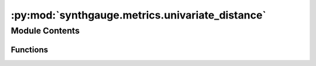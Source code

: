 :py:mod:`synthgauge.metrics.univariate_distance`
================================================

.. py:module:: synthgauge.metrics.univariate_distance


Module Contents
---------------


Functions
~~~~~~~~~

.. autoapisummary::

   synthgauge.metrics.univariate_distance.kolmogorov_smirnov
   synthgauge.metrics.univariate_distance.wasserstein
   synthgauge.metrics.univariate_distance.jensen_shannon_distance
   synthgauge.metrics.univariate_distance.feature_density_diff_mae
   synthgauge.metrics.univariate_distance.kullback_leibler
   synthgauge.metrics.univariate_distance.jensen_shannon_divergence
   synthgauge.metrics.univariate_distance.mann_whitney
   synthgauge.metrics.univariate_distance.wilcoxon
   synthgauge.metrics.univariate_distance.kruskal_wallis



.. py:function:: kolmogorov_smirnov(real, synth, feature, **kwargs)

   Distance: Kolmogorov-Smirnov

   The Kolmogorov-Smirnov metric calculates the maximum difference between the
   cumulative distribution functions of the `feature` in the `real` and
   `synth` datasets.

   :param real: Dataframe containing the real data.
   :type real: pandas dataframe
   :param synth: Dataframe containing the synthetic data.
   :type synth: pandas dataframe
   :param feature: String indicating the feature of the datasets to compare. This must be
                   a continuous variable.
   :type feature: str
   :param \*\*kwargs: Keyword arguments.
   :type \*\*kwargs: dict

   :returns: * **statistic** (*float*) -- Kolmogorov-Smirnov statistic
             * **pvalue** (*float*) -- Two-tailed p-value

   .. seealso:: :obj:`scipy.stats.ks_2samp`

   .. rubric:: Notes

   This is a wrapper function for `scipy.stats.ks_2samp`, which tests whether
   two samples are drawn from the same distribution by calculating the maximum
   difference between their cumulative distribution functions.

   If the returned statistic is small or the p-value is high, then we cannot
   reject the hypothesis that the distributions are the same.

   This approach is only defined if the feature is continuous. The SciPy
   documentation further suggests this method works best when one of the
   samples has a size of only a few thousand.

   .. rubric:: Examples

   >>> import pandas as pd
   >>> real_data = pd.DataFrame(get_real(500),
   ...                          columns = ['feat1', 'feat2', 'feat3'])
   >>> synth_data = pd.DataFrame(get_synth(500),
   ...                           columns = ['feat1', 'feat2', 'feat3'])

   The first feature appears to come from the same distribution in both
   datasets.

   >>> kolmogorov_smirnov(real_data, synth_data, 'feat1')
   KstestResult(statistic=0.062, pvalue=0.2919248807417811) # random

   The second feature appears to come from different distributions in the
   datasets.

   >>> kolmogorov_smirnov(real_data, synth_data, 'feat2')
   KstestResult(statistic=0.274, pvalue=6.383314923658339e-17) # random


.. py:function:: wasserstein(real, synth, feature, **kwargs)

   Distance: Wasserstein

   The Wasserstein distance, or Earth Mover's distance, can be thought of as
   calculating the amount of "work" required to move from the distribution of
   the synthetic data to the distribution of the real data.

   :param real: Dataframe containing the real data.
   :type real: pandas dataframe
   :param synth: Dataframe containing the synthetic data.
   :type synth: pandas dataframe
   :param feature: String indicating the feature of the datasets to compare. This must be
                   a continuous variable.
   :type feature: str
   :param \*\*kwargs: Keyword arguments.
   :type \*\*kwargs: dict

   :returns: **distance** -- The computed distance between the distributions.
   :rtype: float

   .. seealso:: :obj:`scipy.stats.wasserstein_distance`

   .. rubric:: Notes

   This is a wrapper function for `scipy.stats.wasserstein_distance`.

   Computationally, we can find the Wasserstein distance by calculating the
   area between the cumulative distribution functions for the two
   distributions.

   If :math:`s` is the `synth` distribution of the `feature`, :math:`r` is the
   `real` distribution of the `feature` and :math:`R` and :math:`S` are their
   respective cumulative distribution functions, then

   .. math::

       wasserstein(s, r) = \int_{-\infty}^{+\infty} |S-R|

   The distance is zero if the distributions are identical, and increases as
   they become less alike. This method is therefore good for comparing
   multiple synthetic datasets, or features within a dataset, to see which is
   closest to the real. However, as this is not a test, there is no threshold
   distance below which we can claim the distributions are statistically the
   same.

   .. rubric:: Examples

   >>> import pandas as pd
   >>> real_data = pd.DataFrame(get_real(500),
   ...                          columns = ['feat1', 'feat2', 'feat3'])
   >>> synth_data = pd.DataFrame(get_synth(500),
   ...                           columns = ['feat1', 'feat2', 'feat3'])

   The first feature appears to be more similar than the second across
   datasets.

   >>> wasserstein(real_data, synth_data, 'feat1')
   0.0688192355094602 # random
   >>> wasserstein(real_data, synth_data, 'feat2')
   0.8172329918412307 # random


.. py:function:: jensen_shannon_distance(real, synth, feature, bins='auto', **kwargs)

   Distance: Jensen-Shannon

   The Jensen-Shannon distance describes the difference between the `real` and
   `synth` distributions of the `feature` in terms of entropy. It is the
   square root of Jensen-Shannon divergence. It measures the distance between
   probabilities so the data are first discretised into bins.

   :param real: Dataframe containing the real data.
   :type real: pandas dataframe
   :param synth: Dataframe containing the synthetic data.
   :type synth: pandas dataframe
   :param feature: String indicating the feature of the datasets to compare. This must be
                   a continuous variable.
   :type feature: str
   :param bins: Number of bins to use when discretising data, if `None` data will be
                treated as categorical. If string chosen method will be used to
                calculate optimal bin width, 'auto' is the default. See
                numpy.histogram_bin_edges for further options.
   :type bins: int or str
   :param \*\*kwargs: Keyword arguments.
   :type \*\*kwargs: dict

   :returns: **distance** -- The computed distance between the distributions.
   :rtype: double

   .. seealso:: :obj:`divergence.jensen_shannon_divergence`, :obj:`scipy.spatial.distance.jensenshannon`

   .. rubric:: Notes

   This is a wrapper function for `scipy.spatial.distance.jensenshannon`.
   Since this function expects probability vectors the data is first
   discretised into evenly-spaced bins.

   We can think of the Jensen-Shannon distance as the amount of information,
   or entropy, encoded in the difference between the `real` and `synth`
   distributions of the `feature`.

   The distance is zero if the distributions are identical, and is bounded
   above by one if they are nothing alike. This method is therefore good
   for comparing multiple synthetic datasets, or features within a dataset,
   to see which is closest to the real. However, as this is not a test,
   there is no threshold distance below which we can claim the distributions
   are statistically the same.

   An optimal 'bins' value has not been suggested.

   .. rubric:: Examples

   >>> import pandas as pd
   >>> real_data = pd.DataFrame(get_real(500),
   ...                          columns = ['feat1', 'feat2', 'feat3'])
   >>> synth_data = pd.DataFrame(get_synth(500),
   ...                           columns = ['feat1', 'feat2', 'feat3'])

   The first feature appears to be more similar than the second across
   datasets.

   >>> jensen_shannon_distance(real_data, synth_data, 'feat1', bins = 20)
   0.11006632967333475 # random
   >>> jensen_shannon_distance(real_data, synth_data, 'feat2', bins = 20)
   0.43556476029981644 # random


.. py:function:: feature_density_diff_mae(real, synth, feats=None, bins=10)

   Calculate Mean Absolute Error of feature densities.

   For each feature the difference between the density across the bins
   within `real` and `synth` is calculated. Finally the MAE across all
   features and bins is calculated. A value close to 0 indicates that
   a similar distribution for `feats` is observed between the real and
   synthetic datasets.

   :param real: DataFrame containing the real data.
   :type real: pandas.DataFrame
   :param synth: DataFrame containing the sythetic data.
   :type synth: pandas.DataFrame
   :param feats: The features that will be used to compute the densities. By
                 default all features in `real` will be used.
   :type feats: str or list of str, optional.
   :param bins: Bins to use for computing the density. This value is passed
                to `numpy.histogram_bin_edges` so can be any value accepted by
                that function. The default setting of 10 uses 10 bins.
   :type bins: str or int, optional

   :returns: Mean Absolute Error of feature densities.
   :rtype: float


.. py:function:: kullback_leibler(real, synth, feature, bins='auto', **kwargs)

   Divergence: Kullback-Leibler

   The Kullback-Leibler divergence describes how much the `real` distribution
   of the `feature` varies from the `synth` in terms of entropy. This is an
   assymmetric measure so does not describe the opposing variation. Since it
   measures the variation between probabilities, the data are first
   discretised into bins.


   :param real: Dataframe containing the real data.
   :type real: pandas dataframe
   :param synth: Dataframe containing the synthetic data.
   :type synth: pandas dataframe
   :param feature: String indicating the feature of the datasets to compare. This must be
                   a continuous variable.
   :type feature: str
   :param bins: Number of bins to use when discretising data, if `None` data will be
                treated as categorical. If string chosen method will be used to
                calculate optimal bin width, 'auto' is the default. See
                numpy.histogram_bin_edges for further options.
   :type bins: int or str
   :param \*\*kwargs: Keyword arguments.
   :type \*\*kwargs: dict

   :returns: **D** -- The calculated divergence.
   :rtype: float

   .. seealso:: :obj:`scipy.stats.entropy`

   .. rubric:: Notes

   This is a wrapper function for `scipy.stats.entropy`. Since this function
   expects a probability vector, the data is first discretised into evenly-
   spaced bins.

   We can think of the Kullback-Leibler divergence as a measure of surprise
   we might expect seeing an example from the real data, relative to the
   distribution of the synthetic.

   The divergence is zero if the distributions are identical, and is bounded
   above by one if they are nothing alike. This method is therefore good
   for comparing multiple synthetic datasets, or features within a dataset,
   to see which is closest to the real. However, as this is not a test,
   there is no threshold distance below which we can claim the distributions
   are statistically the same.

   An optimal 'bins' value has not been suggested.

   BUG: returns `inf` if no real data falls in any one of the bins - dividing
   by zero error.

   .. rubric:: Examples

   >>> import pandas as pd
   >>> real_data = pd.DataFrame(get_real(500),
                                columns = ['feat1', 'feat2', 'feat3'])
   >>> synth_data = pd.DataFrame(get_synth(500),
                                 columns = ['feat1', 'feat2', 'feat3'])

   The first feature appears to be more similar than the second across
   datasets.

   >>> kullback_leibler(real_data, synth_data, 'feat1', bins = 20)
   0.03389133708660097 # random
   >>> kullback_leibler(real_data, synth_data, 'feat2', bins = 20)
   0.58739109417064730 # random


.. py:function:: jensen_shannon_divergence(real, synth, feature, bins='auto', **kwargs)

   Divergence: Jensen-Shannon

   The Jensen-Shannon divergence describes the difference between the `real`
   and `synth` distributions of the `feature` in terms of entropy. It is the
   square of Jensen-Shannon distance.

   :param real: Dataframe containing the real data.
   :type real: pandas dataframe
   :param synth: Dataframe containing the synthetic data.
   :type synth: pandas dataframe
   :param feature: String indicating the feature of the datasets to compare. This must be
                   a continuous variable.
   :type feature: str
   :param bins: Number of bins to use when discretising data, if `None` data will be
                treated as categorical. If string chosen method will be used to
                calculate optimal bin width, 'auto' is the default. See
                numpy.histogram_bin_edges for further options.
   :type bins: int or str
   :param \*\*kwargs: Keyword arguments.
   :type \*\*kwargs: dict

   :returns: **divergence** -- The computed divergence between the distributions.
   :rtype: double

   .. seealso:: :obj:`distance.jensen_shannon_distance`, :obj:`scipy.spatial.distance.jensenshannon`

   .. rubric:: Notes

   This is a wrapper function that just squares the result of
   `distance.jensen_shannon_distance`, which in turn wraps
   `scipy.spatial.distance.jensenshannon`. Since this function expects
   probability vectors the data is first discretised into evenly-spaced bins.

   We can think of the Jensen-Shannon divergence as the amount of information,
   or entropy, encoded in the difference between the `real` and `synth`
   distributions of the `feature`.

   The distance is zero if the distributions are identical, and is bounded
   above by one if they are nothing alike. This method is therefore good
   for comparing multiple synthetic datasets, or features within a dataset,
   to see which is closest to the real. However, as this is not a test,
   there is no threshold distance below which we can claim the distributions
   are statistically the same.

   An optimal 'bins' value has not been suggested.

   .. rubric:: Examples

   >>> import pandas as pd
   >>> real_data = pd.DataFrame(get_real(500),
                                columns = ['feat1', 'feat2', 'feat3'])
   >>> synth_data = pd.DataFrame(get_synth(500),
                                 columns = ['feat1', 'feat2', 'feat3'])

   The first feature appears to be more similar than the second across
   datasets.

   >>> jensen_shannon_divergence(real_data, synth_data, 'feat1', bins = 20)
   0.11006632967333475 # random
   >>> jensen_shannon_divergence(real_data, synth_data, 'feat2', bins = 20)
   0.43556476029981644 # random


.. py:function:: mann_whitney(real, synth, feature, **kwargs)

   Hypothesis Test: Mann-Whitney

   The Mann-Whitney test compares the distributions of data by examining how
   well-mixed they are when pooled. This is acheived by ranking the pooled
   data. A low p-value suggests the data are not similar.

   :param real: Dataframe containing the real data.
   :type real: pandas dataframe
   :param synth: Dataframe containing the synthetic data.
   :type synth: pandas dataframe
   :param feature: String indicating the feature of the datasets to compare. This must be
                   a continuous variable.
   :type feature: str
   :param \*\*kwargs: Keyword arguments.
   :type \*\*kwargs: dict

   :returns: * **statistic** (*float*) -- The Mann-Whitney U statistic, in particular U for `synth`.
             * **pvalue** (*float*) -- Two-sided p-value assuming an asymptotic normal distribution.

   .. seealso:: :obj:`scipy.stats.mannwhitneyu`

   .. rubric:: Notes

   This is a wrapper function for `scipy.stats.mannwhitneyu`.

   The null hypothesis for this test is that for randomly selected real and
   synthetic values, the probability that the real value is greater than the
   synthetic is the same as the probability that the synthetic value is
   greater than the real.

   We reject this hypothesis if the p-value is suitably small. This would in
   turn suggest that the synthetic and real data are not similarly
   distributed.

   .. rubric:: Examples

   >>> import pandas as pd
   >>> real_data = pd.DataFrame(get_real(500),
   ...                          columns = ['feat1', 'feat2', 'feat3'])
   >>> synth_data = pd.DataFrame(get_synth(500),
   ...                            columns = ['feat1', 'feat2', 'feat3'])

   If we were to choose our p-value threshold as 0.05, we would reach the
   conclusion that the distributions of the first feature are similar but
   the distributions of the second feature are not.

   >>> mann_whitney(real_data, synth_data, 'feat1', bins = 20)
   MannwhitneyuResult(statistic=126910.0, pvalue=0.6758436855431454) # random
   >>> mann_whitney(real_data, synth_data, 'feat2', bins = 20)
   MannwhitneyuResult(statistic=134107.0, pvalue=0.04613704446362845) # random


.. py:function:: wilcoxon(real, synth, feature, **kwargs)

   Hypothesis Test: Wilcoxon

   The Wilcoxon test compares the distributions of paired data. It does this
   by ranking the differences.

   :param real: Dataframe containing the real data.
   :type real: pandas dataframe
   :param synth: Dataframe containing the synthetic data.
   :type synth: pandas dataframe
   :param feature: String indicating the feature of the datasets to compare. This must be
                   a continuous variable.
   :type feature: str
   :param \*\*kwargs: Keyword arguments.
   :type \*\*kwargs: dict

   :returns: * **statistic** (*float*) -- The sum of the ranks of the differences above or below zero, whichever
               is greater.
             * **pvalue** (*float*) -- Two-sided p-value.

   .. seealso:: :obj:`scipy.stats.wilcoxon`

   .. rubric:: Notes

   This is a wrapper function for `scipy.stats.wilcoxon`.

   The null hypothesis for this test is that the median of the paired
   differences is zero. The alternative hypothesis is that it is different
   from zero. This would suggest that the synthetic and real data are not
   similarly distributed.

   This test only makes sense when the synthetic and real data are paired.
   That is, each synthetic datapoint is matched to a real one. In which case,
   it is required that data are ordered to reflect this.

   .. rubric:: Examples

   >>> import pandas as pd
   >>> real_data = pd.DataFrame(get_real(500),
   ...                          columns = ['feat1', 'feat2', 'feat3'])
   >>> synth_data = pd.DataFrame(get_synth(500),
   ...                            columns = ['feat1', 'feat2', 'feat3'])

   If we were to choose our p-value threshold as 0.05, we would reach the
   conclusion that the distributions of the first feature are similar but of
   the second feature are not.

   >>> wilcoxon(real_data, synth_data, 'feat1', bins = 20)
   WilcoxonResult(statistic=58917.0, pvalue=0.25131501183065175) # random
   >>> wilcoxon(real_data, synth_data, 'feat2', bins = 20)
   WilcoxonResult(statistic=54474.0, pvalue=0.011678503879013464) # random


.. py:function:: kruskal_wallis(real, synth, feature, **kwargs)

   Hypothesis Test: Kruskal-Wallis

   The Kruskal-Wallis test compares the distributions of data by examining how
   well-mixed they are when pooled. This is acheived by ranking the pooled
   data. A low p-value suggests the data are not similar.

   :param real: Dataframe containing the real data.
   :type real: pandas dataframe
   :param synth: Dataframe containing the synthetic data.
   :type synth: pandas dataframe
   :param feature: String indicating the feature of the datasets to compare. This must be
                   a continuous variable.
   :type feature: str
   :param \*\*kwargs: Keyword arguments.
   :type \*\*kwargs: dict

   :returns: * **statistic** (*float*) -- The Kruskal-Wallis H statistic.
             * **pvalue** (*float*) -- The p-value for the test.

   .. seealso:: :obj:`scipy.stats.kruskal`

   .. rubric:: Notes

   This is a wrapper function for `scipy.stats.kruskal`.

   The null hypothesis for this test is that the medians of the distributions
   are equal. The alternative hypothesis is then that they are different. This
   would suggest that the synthetic and real data are not similarly
   distributed.

   We notice however that failure to reject the null hypothesis only suggests
   that the medians could be equal and says nothing else about how the data
   are distributed.

   .. rubric:: Examples

   >>> import pandas as pd
   >>> real_data = pd.DataFrame(get_real(500),
   ...                          columns = ['feat1', 'feat2', 'feat3'])
   >>> synth_data = pd.DataFrame(get_synth(500),
   ...                            columns = ['feat1', 'feat2', 'feat3'])

   If we were to choose our p-value threshold as 0.05, we would reach the
   conclusion that the distributions of the first feature are similar but the
   distributions of the second feature are not.

   >>> kruskal_wallis(real_data, synth_data, 'feat1', bins = 20)
   KruskalResult(statistic=1.4447530549450676, pvalue=0.22937173881858086)
   # random
   >>> kruskal_wallis(real_data, synth_data, 'feat2', bins = 20)
   KruskalResult(statistic=5.1566145854149, pvalue=0.023157995217201643)
   # random



